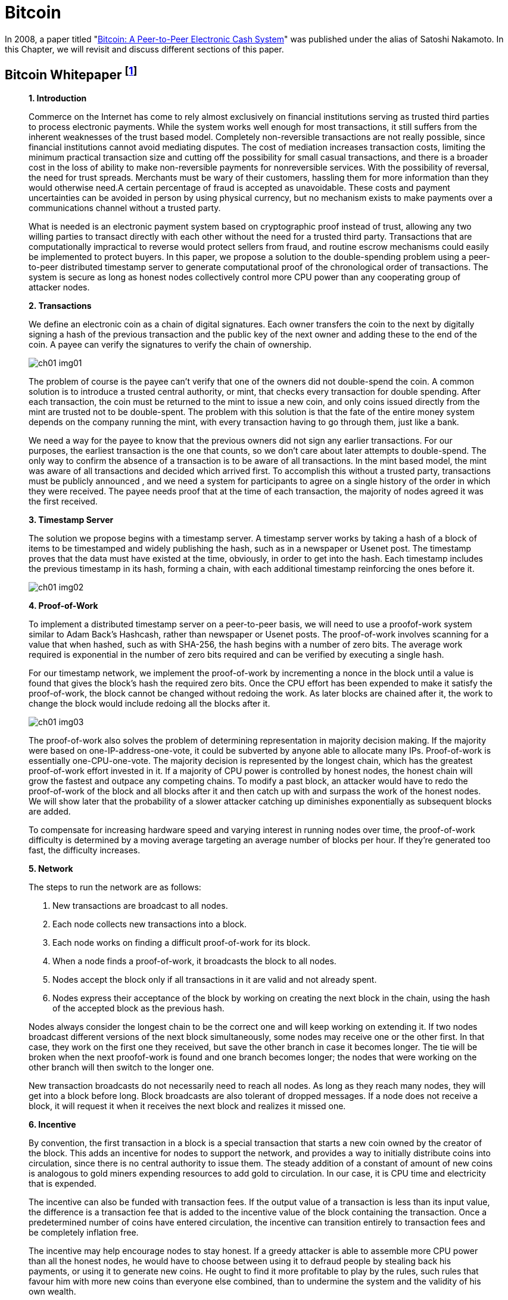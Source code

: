 = Bitcoin =

In 2008, a paper titled "https://bitcoin.org/bitcoin.pdf[Bitcoin: A Peer-to-Peer Electronic Cash System]" was published under the alias of Satoshi Nakamoto. In this Chapter, we will revisit and discuss different sections of this paper.


== Bitcoin Whitepaper footnote:[Nakamoto, Satoshi. "Bitcoin: A peer-to-peer electronic cash system." Decentralized Business Review (2008): 21260.] ==
[quote, Nakamoto&#44; Satoshi. "Bitcoin: A peer-to-peer electronic cash system." Decentralized Business Review (2008): 21260.]
____

**1. Introduction**

Commerce on the Internet has come to rely almost exclusively on financial institutions serving as trusted third parties to process electronic payments. While the system works well enough for most transactions, it still suffers from the inherent weaknesses of the trust based model. Completely non-reversible transactions are not really possible, since financial institutions cannot avoid mediating disputes. The cost of mediation increases transaction costs, limiting the minimum practical transaction size and cutting off the possibility for small casual transactions, and there is a broader cost in the loss of ability to make non-reversible payments for nonreversible services. With the possibility of reversal, the need for trust spreads. Merchants must be wary of their customers, hassling them for more information than they would otherwise need.A certain percentage of fraud is accepted as unavoidable. These costs and payment uncertainties can be avoided in person by using physical currency, but no mechanism exists to make payments over a communications channel without a trusted party.

What is needed is an electronic payment system based on cryptographic proof instead of trust, allowing any two willing parties to transact directly with each other without the need for a trusted third party. Transactions that are computationally impractical to reverse would protect sellers from fraud, and routine escrow mechanisms could easily be implemented to protect buyers. In this paper, we propose a solution to the double-spending problem using a peer-to-peer distributed timestamp server to generate computational proof of the chronological order of transactions. The system is secure as long as honest nodes collectively control more CPU power than any cooperating group of attacker nodes.

**2. Transactions **

We define an electronic coin as a chain of digital signatures. Each owner transfers the coin to the next by digitally signing a hash of the previous transaction and the public key of the next owner and adding these to the end of the coin. A payee can verify the signatures to verify the chain of ownership.

[#image-01]
image::media/ch01-img01.png[]

The problem of course is the payee can't verify that one of the owners did not double-spend the coin. A common solution is to introduce a trusted central authority, or mint, that checks every transaction for double spending. After each transaction, the coin must be returned to the mint to issue a new coin, and only coins issued directly from the mint are trusted not to be double-spent. The problem with this solution is that the fate of the entire money system depends on the company running the mint, with every transaction having to go through them, just like a bank.

We need a way for the payee to know that the previous owners did not sign any earlier transactions. For our purposes, the earliest transaction is the one that counts, so we don't care about later attempts to double-spend. The only way to confirm the absence of a transaction is to be aware of all transactions. In the mint based model, the mint was aware of all transactions and decided which arrived first. To accomplish this without a trusted party, transactions must be publicly announced , and we need a system for participants to agree on a single history of the order in which they were received. The payee needs proof that at the time of each transaction, the majority of nodes agreed it was the first received. 

**3. Timestamp Server **

The solution we propose begins with a timestamp server. A timestamp server works by taking a hash of a block of items to be timestamped and widely publishing the hash, such as in a newspaper or Usenet post. The timestamp proves that the data must have existed at the time, obviously, in order to get into the hash. Each timestamp includes the previous timestamp in its hash, forming a chain, with each additional timestamp reinforcing the ones before it.

[#ch01-image02]
image::media/ch01-img02.png[]

**4. Proof-of-Work **

To implement a distributed timestamp server on a peer-to-peer basis, we will need to use a proofof-work system similar to Adam Back's Hashcash, rather than newspaper or Usenet posts. The proof-of-work involves scanning for a value that when hashed, such as with SHA-256, the hash begins with a number of zero bits. The average work required is exponential in the number of zero bits required and can be verified by executing a single hash. 

For our timestamp network, we implement the proof-of-work by incrementing a nonce in the block until a value is found that gives the block's hash the required zero bits. Once the CPU effort has been expended to make it satisfy the proof-of-work, the block cannot be changed without redoing the work. As later blocks are chained after it, the work to change the block would include redoing all the blocks after it.

[#ch01-image03]
image::media/ch01-img03.png[]

The proof-of-work also solves the problem of determining representation in majority decision making. If the majority were based on one-IP-address-one-vote, it could be subverted by anyone able to allocate many IPs. Proof-of-work is essentially one-CPU-one-vote. The majority decision is represented by the longest chain, which has the greatest proof-of-work effort invested in it. If a majority of CPU power is controlled by honest nodes, the honest chain will grow the fastest and outpace any competing chains. To modify a past block, an attacker would have to redo the proof-of-work of the block and all blocks after it and then catch up with and surpass the work of the honest nodes. We will show later that the probability of a slower attacker catching up diminishes exponentially as subsequent blocks are added.

To compensate for increasing hardware speed and varying interest in running nodes over time, the proof-of-work difficulty is determined by a moving average targeting an average number of blocks per hour. If they're generated too fast, the difficulty increases.

**5. Network **

The steps to run the network are as follows:

. New transactions are broadcast to all nodes.
. Each node collects new transactions into a block.
. Each node works on finding a difficult proof-of-work for its block.
. When a node finds a proof-of-work, it broadcasts the block to all nodes.
. Nodes accept the block only if all transactions in it are valid and not already spent.
. Nodes express their acceptance of the block by working on creating the next block in the chain, using the hash of the accepted block as the previous hash.

Nodes always consider the longest chain to be the correct one and will keep working on extending it. If two nodes broadcast different versions of the next block simultaneously, some nodes may receive one or the other first. In that case, they work on the first one they received, but save the other branch in case it becomes longer. The tie will be broken when the next proofof-work is found and one branch becomes longer; the nodes that were working on the other branch will then switch to the longer one.

New transaction broadcasts do not necessarily need to reach all nodes. As long as they reach many nodes, they will get into a block before long. Block broadcasts are also tolerant of dropped messages. If a node does not receive a block, it will request it when it receives the next block and realizes it missed one. 

**6. Incentive **

By convention, the first transaction in a block is a special transaction that starts a new coin owned by the creator of the block. This adds an incentive for nodes to support the network, and provides a way to initially distribute coins into circulation, since there is no central authority to issue them. The steady addition of a constant of amount of new coins is analogous to gold miners expending resources to add gold to circulation. In our case, it is CPU time and electricity that is expended.

The incentive can also be funded with transaction fees. If the output value of a transaction is less than its input value, the difference is a transaction fee that is added to the incentive value of the block containing the transaction. Once a predetermined number of coins have entered circulation, the incentive can transition entirely to transaction fees and be completely inflation free.

The incentive may help encourage nodes to stay honest. If a greedy attacker is able to assemble more CPU power than all the honest nodes, he would have to choose between using it to defraud people by stealing back his payments, or using it to generate new coins. He ought to find it more profitable to play by the rules, such rules that favour him with more new coins than everyone else combined, than to undermine the system and the validity of his own wealth.

...

_**Sections 7 and 8 omitted.**_

...

**9. Combining and Splitting Value **
Although it would be possible to handle coins individually, it would be unwieldy to make a separate transaction for every cent in a transfer. To allow value to be split and combined, transactions contain multiple inputs and outputs. Normally there will be either a single input from a larger previous transaction or multiple inputs combining smaller amounts, and at most two outputs: one for the payment, and one returning the change, if any, back to the sender. 

[#ch01-image04]
image::media/ch01-img04.png[]

It should be noted that fan-out, where a transaction depends on several transactions, and those transactions depend on many more, is not a problem here. There is never the need to extract a complete standalone copy of a transaction's history

**10. Privacy **

The traditional banking model achieves a level of privacy by limiting access to information to the parties involved and the trusted third party. The necessity to announce all transactions publicly precludes this method, but privacy can still be maintained by breaking the flow of information in another place: by keeping public keys anonymous. The public can see that someone is sending an amount to someone else, but without information linking the transaction to anyone. This is similar to the level of information released by stock exchanges, where the time and size of individual trades, the "tape", is made public, but without telling who the parties were.

[#ch01-image05]
image::media/ch01-img05.png[]

As an additional firewall, a new key pair should be used for each transaction to keep them from being linked to a common owner. Some linking is still unavoidable with multi-input transactions, which necessarily reveal that their inputs were owned by the same owner. The risk is that if the owner of a key is revealed, linking could reveal other transactions that belonged to the same owner.

...

_**Section 11 omitted.**_

____

=== Discussion Questions ===
. After reading this paper, you may have technical issues to consider.  For example, why is trust an issue? Is Bitcoin truly trustless? Why can't Eastern Standard Time be used as a Timestamp? Do you think proof-of-work varying difficulty is fair for all participating nodes? How do malicious nodes affect the overall network? Can a malicious node claim a proof-of-work completed by another node? Are there any disincentives in bitcoin? Is Bitcoin anonymous or can transactions be traced?  
. You may also have legal issues to consider.  Is it legal to create your own currency under U.S. Law?  Does it matter whether Bitcoin was created in the U.S. or not?   Who owns Bitcoin?  What does it mean to say that you own Bitcoin in a wallet?  If you receive Bitcoin in a wallet, is it taxable income that you have to report on your tax return?    

== WRIGHT vs. McCORMACK: High Court Approved Judgment footnote:[High Court Approved Judgment WRIGHT v McCORMACK (2022). Retrieved 4 August 2022 from https://www.judiciary.uk/wp-content/uploads/2022/08/Wright-v-McCormack-Judgment.pdf] ==
[quote,High Court Approved Judgment WRIGHT v McCORMACK (2022)., Retrieved 4 August 2022&#44; from https://www.judiciary.uk/wp-content/uploads/2022/08/Wright-v-McCormack-Judgment.pdf]
____
*MR JUSTICE CHAMBERLAIN:* 

*Introduction*

. In 2008, a “white paper” entitled Bitcoin: A Peer-to-Peer Electronic Cash System was published under the pseudonym Satoshi Nakamoto (“Satoshi”). It is widely believed that the author or authors went on to invent Bitcoin, releasing early versions of the software and modifying the source code until 2010, and that this person or these persons still own a significant quantity of early Bitcoin, currently worth many billions of US dollars.

.  There has been much speculation about the identity of Satoshi. Various individuals or groups have been proposed. One of these is the Claimant, Dr Craig Wright, a computer scientist and businessman active in the cryptocurrency and blockchain sphere who also aspires to an academic career in more than one field. Dr Wright now avows the claim that he is Satoshi.

. Together with Calvin Ayre, a Canadian businessman based in Antigua, Dr Wright promotes “Bitcoin Satoshi Vision” or “BSV”, which he says reflects Bitcoin’s founding purpose and values. In his oral evidence, Dr Wright referred to Calvin Ayre as his “mentor”.

. The defendant, Peter McCormack, is a podcaster and blogger specialising in content about Bitcoin and associated cryptocurrencies. He publishes podcasts and blogs on his website “What Bitcoin Did”. He is also a prolific user of Twitter and, from August 2017, tweeted using the handle @PeterMcCormack.

. Between 29 March and 29 August 2019, Mr McCormack published a series of tweets (“Publications 1-10 and 12-15”). There is no longer any complaint about Publication 11. I
set out the tweets below, but it is now common ground that their meaning is that Dr Wright is not Satoshi and his claims to be Satoshi are fraudulent. Mr McCormack made similar
claims in a video discussion hosted by an individual known as Hotep Jesus and broadcast on 18 October 2019 on YouTube, where it remains accessible (“Publication 16”).

. On 17 April 2019, Dr Wright issued this claim for libel in respect of the publications which had occurred by that time. The claim was amended to include the later publications. Initially, Mr McCormack pleaded a defence of truth. However, in late 2020, he abandoned that defence, saying that, otherwise, the trial would take about three weeks and he could not afford to pay for legal representation for such a trial. Accordingly, the identity of Satoshi is
not among the issues I have to determine. 

. The only issues remaining concern:
.. the meaning of Publication 16;
.. liability for republication of Publication 16;
.. whether each of the Publications caused, or was likely to cause, “serious harm to the reputation of the claimant” within the meaning of s. 1(1) of the Defamation Act 2013; and
.. if liability in respect of one or more of the Publications is established, relief.

*The Publications and their context*

[start=8]
. I set out below the publications forming the subject matter of this claim, in context. The words complained of are underlined.
. On 29 March 2019, there were two tweets from Calvin Ayre:
[quote]
“yup… Dr Craig Wright is Satoshi Nakamoto…and #BSV is the only real #Bitcoin. All others are attacking Craig to sell their dysfunctional snake oil crypto products. Craig has proven this to me directly in a number of ways.” +
{empty} +
“Craig has started filing lawsuit against those falsely denying he is Satoshi…they can all have a day in court to try to prove their fake case but the judge will rule that Craig invented Bitcoin because he did and he can prove it.”
. Mr McCormack replied at 8.17pm in these terms (Publication 1): 
[quote]
“Can I go first? +
{empty} +
Craig Wright is not Satoshi +
Craig Wright is not Satoshi +
Craig Wright is not Satoshi +
Craig Wright is not Satoshi +
Craig Wright is not Satoshi +
Craig Wright is not Satoshi +
Craig Wright is not Satoshi +
Craig Wright is not Satoshi +
Craig Wright is not Satoshi”

. On 9 April 2019 Calvin Ayre tweeted a photograph of himself, Dr Wright and five others standing behind a conference table in what appears to be a lawyer’s office. Mr Ayre has one arm around Dr Wright’s shoulder and is giving a “thumb’s up” sign with the other hand. The others pictured include Adam Wolanski QC, Dr Wright’s leading counsel in these proceedings. The text accompanying the photograph is: +
[quote]
“Craig and I are polishing our muskets at today’s Troll Hunting meeting in London. #CraigisSatoshi.”

. Mr McCormack responded at 1.47pm on 10 April 2019 (Publication 2): 
[quote]
[.underline]#“Craig Wright is not Satohis! [sic] +
When do I get sued?”#

. At 10.23pm on 10 April 2019, Mr McCormack tweeted (Publication 3):
[quote]
[.underline]#“Dear @CalvinAyre, +
{empty} +
I would like to formally state that: +
1. Craig Wright is not Satoshi +
2. Craig Wright is a fraud +
3. I hope as many people ReTweet this as possible +
{empty} +
Please send legal correspondence to [Mr McCormack’s home address]”#

. At 2.16pm on 12 April 2019, Mr McCormack replied to his own tweet as follows (Publication 4):
[quote]
[.underline]#“@CalvinAyre mate, that is over 1k RTs and 2.3k likes, I demand my lawsuit… +
{empty} +
…but you aren’t going to do it are you? You are just trying to bully people into silence with empty threats. +
{empty} +
Craig Wright is a fraud, bring it or go jogging.”#

. By 12 April 2019, Mr McCormack had received a letter from Dr Wright’s solicitors complaining about his tweets and asking him to delete the tweets, undertake not to repeat the claims and apologise publicly. His response was to post a copy of the letter with a series of tweets, the first of which was at 5.04pm. These were as follows (Publication 5):
[quote]
[.underline]#“1/ So I got my letter from Craig Wright and @CalvinAyre. This is what they are sending out to people, now you can all see. +
{empty} +
I absolutely reject their requirements. +
{empty} +
(PS I don’t recommend anyone else does this).” +
{empty} +
“2/ I believe that claiming to be Satoshi and promoting a fake version of Bitcoin is fraudulent. I believe this is in the public interest. +
{empty} +
Let’s go to court.” +
{empty} +
“Before any claims of virtue signalling or clout…I’m doing this because it is the right thing to do. I’ve lost everything before and if I lose again, so what. BSV is a fake Bitcoin run by frauds. +
{empty} +
F**k them!”#

...

_** Paragraphs 16-49 ommitted **_

...

[start=50]
. On 29 November 2019, Dr Wright served further revised draft Amended Particulars of Claim, in the same form as ultimately served on 19 December 2019. This altered the
Claimant’s case on serious harm, abandoning the contentions relating to Dr Wright’s relationships with individuals at Leicester University, SOAS and CNAM. The fact that he
no longer picked his children up from school was now pleaded as a particular of distress, but not of serious harm. The averment that he had been deterred from undertaking work with public bodies and applying for roles in public life was replaced with a more limited averment that the publications had made it more difficult for him to achieve his ambition of becoming a magistrate in Surrey. The claim in relation to serious harm to reputation in EU states was abandoned; the harm pleaded was now confined to that said to have been suffered in England and Wales.

. Dr Wright’s new case was that, in the period between 1 January and 31 March 2019, he had been invited to speak and present academic papers at eight academic conferences and that:
[quote]
“25.9.2 Prior to publication of the words complained of, the Claimant had been invited to speak at numerous further such conferences. In several instances those invitations followed the successful submission by the Claimant of proposed academic papers for blind peer review. However following publication of the words complained of, invitations to the Claimant were withdrawn by the following conferences: +
&emsp; 25.9.2.1. The Twenty-sixth International Conference on Telecoms, +
&emsp; held in Hanoi, Vietnam on 8 to 10 April 2019; +
&emsp; 25.9.2.2. The IEEE International Conference on Computer Communications,  +
&emsp; held in Paris, France on 29 April to 2 May 2019; +
&emsp; 25.9.2.3. The Forty-first ACM/IEEE International Conference on Software Engineering,  +
&emsp; held in Montreal, Canada on 25 to 31 May 2019; +
&emsp; 25.9.2.4. The Sixth International Symposium on Networks, Computers and Communications,  +
&emsp; held in Istanbul, Turkey on 18 to 20 June 2019; +
&emsp; 25.9.2.5. The Twenty-second International Conference on Business Information Systems,  +
&emsp; held in Seville, Spain, on 26 to 28 June 2019; +
&emsp; 25.9.2.6. The Forty-second International Conference on Telecommunications and Signal Processing,  +
&emsp; held in Budapest, Hungary on 1 to 3 July 2019; +
&emsp; 25.9.2.7. The Second Vietnam Symposium in Leadership and Public Policy,  +
&emsp; held in Ho Chi Minh City, Vietnam on 28 to 29 October 2019; +
&emsp; 25.9.2.8. The Twenty-fifth Asia-Pacific Conference on Communications,  +
&emsp; held in Ho Chi Minh City, Vietnam on 6 to 8 November 2019; +
&emsp; 25.9.2.9. CHAINSIGHTS Fintech and Blockchain Summit,  +
&emsp; held in New York City, USA on 10 October 2019; and +
&emsp; 25.9.2.10. MoneyConf,  held in Lisbon, Portugal on 5 to 7 November 2019. +
{empty} +
25.9.3. Given the timings of these exclusions it is to be inferred that the primary cause of these exclusions was publication of the words complained of. +
{empty} +
25.9.4. As a result of the exclusion of the Claimant from the conferences set out at paragraphs 25.9.2.1 to 25.9.2.8 the academic papers which the Claimant had been due to present were not presented at those conferences and, as a result, the Claimant has been unable to publish them to the world at large. The inability of the Claimant to present and publish those papers has led to considerable difficulties for the Claimant in pursuing academic opportunities. The Claimant wishes to develop an academic career in England (having previously taught as an Adjunct Lecturer in the Faculty of Business, School of Computing and Mathematics at Charles Sturt University, Australia) but needs to demonstrate the recent publication of academic papers to obtain such positions. +
{empty} +
25.9.5. Further, the inability of the Claimant to publish academic papers has a detrimental impact upon the value of the patents which the Claimant files and creates. The publication of academic papers assists in the promotion of patents: a patent which has a published academic paper behind it can be worth many times as much as a patent which does not.” 

...

_** Paragraphs 52-93 ommitted **_

...

[start=94]
. Dr Wright now accepts that his evidence (though not his pleading) was wrong, but says that this was inadvertent. In assessing this, it is necessary to set out what the evidence now shows and the extent to which this diverges from the case originally advanced.

. There is no documentary evidence that: (i) Dr Wright had a paper accepted following a blind peer review process at any of the academic conferences identified in para. 25.9.2 of the ReAmended Particulars of Claim; or (ii) Dr Wright ever received an invitation to speak at any of those conferences, with the possible exception of Seville; or (iii) that any such invitation was rescinded. I have borne in mind Dr Wright’s evidence that he no longer has access to the emails sent to his CNAM account, but even if that account is true, emails are often retained by the sender as well as the recipient. It is striking that, with the assistance of his very well-resourced lawyers, he has been unable to locate any documentary evidence to support his account that invitations were made and then rescinded: see, in this regard, Wetton (as Liquidator of Mumtaz Properties Ltd) v Ahmed [2011] EWCA Civ 61, [14] (Arden LJ).

...

_** Paragraphs 96-109 ommitted **_

...

[start=110]
. A conclusion that a witness has given deliberately false evidence should not be drawn lightly. There are times, however, when the application of Occam’s razor impels such a conclusion. In this case, there is no other plausible explanation. I reach that view having observed Dr Wright give oral evidence and on the basis of a combination of: (i) the circumstances in which the case on serious harm was pleaded; (ii) the extent to which that case – and the evidence contained in the first witness statement – were subsequently shown to be false; (iii) the timing of Dr Wright’s third witness statement (in response to the new evidence exposing the falsity of his earlier case); (iv) the vague and unimpressive oral evidence given by Dr Wright in support of his new case at trial; and (v) the lack of any adequate or convincing explanation for the falsity of the original case and evidence.

. I therefore conclude that Dr Wright’s original case on serious harm, and the evidence supporting it, both of which were maintained until days before trial, were deliberately false.

...

_** Paragraphs 112-140 ommitted **_

...

*Relief*

[start=141]
. By way of relief, Dr Wright claims damages, an injunction and an order for publication of a summary of the judgment pursuant to s. 12 of the 2013 Act. There has been correspondence in which Mr McCormack’s solicitors have offered undertakings in the event of a finding against Mr McCormack on liability. In my judgment, the appropriate way to proceed is for me to resolve the question of damages first and then invite further submissions as to whether any injunctive or other relief should be granted in the light of my findings. 
. The general approach to the assessment of damages for defamation cases was set out by Warby J in Monroe v Hopkins at [75]-[78]. However, it is also well established that “a person should only be compensated for injury to the reputation they actually possess” and it is accordingly open to a defendant to adduce evidence of a claimant’s bad reputation in mitigation of damages: Lachaux, [74] (Warby J). In assessing the proper level of damages or in mitigation of damages, the court can take into account evidence admitted on another issue: Gatley on Libel and Slander (13th ed., 2022), §34-096; Dhir v Saddler [2017] EWHC 3155 (QB), [2018] 4 WLR 1, [118]; Bokova v Associated Newspapers Ltd [2018] EWHC 2032 (QB), [2019] QB 861, [29].

. In a libel action brought by an individual, compensation is awarded for injury to reputation (objectively assessed) and for injury to feelings. Had it not been for Dr Wright’s deliberately false case as to serious harm, a more than minimal award of damages would have been appropriate, though the quantum would have been reduced to reflect the fact that Mr McCormack was goaded into making the statements he did and, having found Dr Wright not to be a witness of truth, I would have rejected in its entirety his case as to the distress he claims to have suffered.

. But the deliberately false case on serious harm advanced by Dr Wright until days before trial in my judgment requires more than a mere reduction in the award of damages. In my judgment, it makes it unconscionable that Dr Wright should receive any more than nominal damages.

. In Joseph v Spiller [2012] EWHC 2958 (QB), a claim heard before the 2013 Act, the claimant was a member of a musical group. The defendant was one of the directors of an
entertainment bookings service. He published something defamatory of the claimant’s group on his website. The claimant advanced a claim for special damages for the cancellation of a booking, said to have been occasioned by the publication complained of. Tugendhat J held that the claimant had carried on a sophisticated deception of the court by putting forward a witness statement he knew to be false and by relying on a false document to mislead the court. As a result, although the claim succeeded, “there would be no injustice to Mr Joseph if he is awarded only nominal damages” – and that is what happened: see at [177]-[178] and [184].

. In FlyMeNow Ltd v Quick Air Jet Charter GmbH [2016] EWHC 3197 (QB), Warby J awarded damages of £10 to a company which succeeded in a claim for libel in respect of a statement by one of its creditors imputing insolvency. This very low or nominal award was justified in part by a finding that the claimant had fobbed the defendant off with a series of dishonest excuses (see [127]), but also by the finding that “a central element of its case was false from the beginning and should have been recognised as such by the company’s principal”, who had “given false evidence” (see [128]). The latter findings were “disreputable facts that are properly before the court, which logically affect the extent to which the claimant is entitled to vindication of its reputation through an award of damages”. This approach was said to be supported by Joseph v Spiller.

. In my judgment, the same principle applies here:
.. Dr Wright advanced a deliberately false case as to the disinvitations from academic conferences in his Amended Particulars of Claim and his first witness statement. That case was designed to show that the Publications had caused serious harm, which is now an essential element of the tort of defamation. It was also relevant to the quantum of damages sought. These were both central issues in the claim.
.. The case was maintained until shortly before the trial and, on my findings, would have been maintained at trial had Mr McCormack not served evidence from two of the organisers of the academic conferences from which Dr Wright said he had been disinvited after previously having had papers accepted following blind peer review.
.. Dr Wright’s response to this evidence was to change his case and withdraw significant parts of his earlier evidence, while seeking to explain that the errors were inadvertent. I have rejected that explanation as untrue.
.. I have found that the Publications did cause serious harm without reference to the earlier deliberately false case as to the academic conferences. However, I am entitled to take into account my findings as to the earlier false case in assessing damages.
.. As in Joseph v Spiller, I find that there would be no injustice if Dr Wright were to recover only nominal damages.
. In the light of this conclusion, it is not necessary to resolve the differences between the parties as to the extent of publication; and it would not be a proportionate use of judicial resources to do so.

*Conclusions*
[start=149]
. For these reasons, I conclude that:
.. Publication 16 meant that there were reasonable grounds for questioning or inquiring as to whether the Claimant had fraudulently claimed to be Satoshi. This was defamatory at common law. 
.. Mr McCormack is responsible for the re-publication of Publication 16 by the posting of the recording on YouTube.
.. Each of Publications 1-10 and 12-16 caused serious harm to the reputation of Dr Wright.
.. However, because he advanced a deliberately false case and put forward deliberately false evidence until days before trial, he will recover only nominal damages.
. Accordingly, I shall enter judgment for Dr Wright on the claim in the sum of £1.
. I shall invite written submissions in the light of this judgment on the question of injunctive or other relief and on costs. 
____

=== Discussion Questions ===
. Is this a placeholder for discussion questions on this judgement?